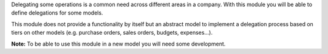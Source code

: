 Delegating some operations is a common need across different areas in a company.
With this module you will be able to define delegations for some models.

This module does not provide a functionality by itself but an abstract model
to implement a delegation process based on tiers on other models (e.g.
purchase orders, sales orders, budgets, expenses...).

**Note:** To be able to use this module in a new model you will need some
development.
